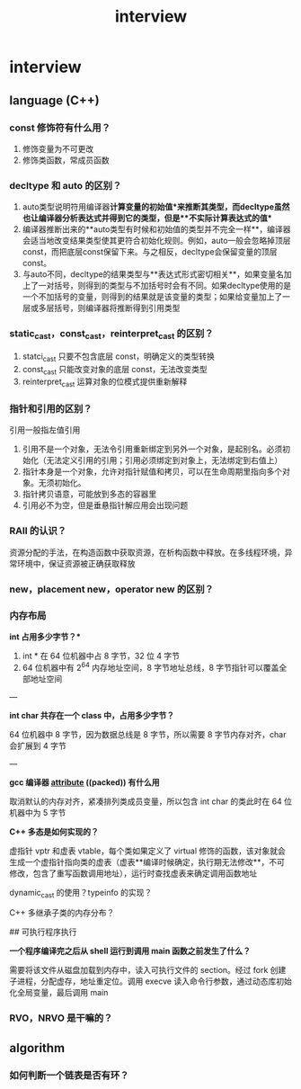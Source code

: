:PROPERTIES:
:ID:       33B0FF9E-3C76-4090-98EF-6A8270D8379D
:END:
#+title: interview

* interview

** language (C++)

*** const 修饰符有什么用？

1. 修饰变量为不可更改
2. 修饰类函数，常成员函数

*** decltype 和 auto 的区别？

1. auto类型说明符用编译器**计算变量的初始值**来推断其类型，而decltype虽然也让编译器分析表达式并得到它的类型，但是**不实际计算表达式的值**
2. 编译器推断出来的**auto类型有时候和初始值的类型并不完全一样**，编译器会适当地改变结果类型使其更符合初始化规则。例如，auto一般会忽略掉顶层const，而把底层const保留下来。与之相反，decltype会保留变量的顶层const。
3. 与auto不同，decltype的结果类型与**表达式形式密切相关**，如果变量名加上了一对括号，则得到的类型与不加括号时会有不同。如果decltype使用的是一个不加括号的变量，则得到的结果就是该变量的类型；如果给变量加上了一层或多层括号，则编译器将推断得到引用类型

*** static_cast，const_cast，reinterpret_cast 的区别？

1. statci_cast 只要不包含底层 const，明确定义的类型转换
2. const_cast 只能改变对象的底层 const，无法改变类型
3. reinterpret_cast 运算对象的位模式提供重新解释

*** 指针和引用的区别？

引用一般指左值引用

1. 引用不是一个对象，无法令引用重新绑定到另外一个对象，是起别名。必须初始化（无法定义引用的引用；引用必须绑定到对象上，无法绑定到右值上）
2. 指针本身是一个对象，允许对指针赋值和拷贝，可以在生命周期里指向多个对象。无须初始化。
3. 指针拷贝语意，可能放到多态的容器里
3. 引用必不为空，但是垂悬指针解应用会出现问题

*** RAII 的认识？

资源分配的手法，在构造函数中获取资源，在析构函数中释放。在多线程环境，异常环境中，保证资源被正确获取释放

*** new，placement new，operator new 的区别？

*** 内存布局

**int* 占用多少字节？**

1. int * 在 64 位机器中占 8 字节，32 位 4 字节
2. 64 位机器中有 2^64 内存地址空间，8 字节地址总线，8 字节指针可以覆盖全部地址空间

---

**int char 共存在一个 class 中，占用多少字节？**

64 位机器中 8 字节，因为数据总线是 8 字节，所以需要 8 字节内存对齐，char 会扩展到 4 字节

---

**gcc 编译器 __attribute__ ((packed)) 有什么用**

取消默认的内存对齐，紧凑排列类成员变量，所以包含 int char 的类此时在 64 位机器中为 5 字节


**C++ 多态是如何实现的？**

虚指针 vptr 和虚表 vtable，每个类如果定义了 virtual 修饰的函数，该对象就会生成一个虚指针指向类的虚表（虚表**编译时候确定，执行期无法修改**，不可修改，包含了重写函数调用地址），运行时查找虚表来确定调用函数地址

dynamic_cast 的使用？typeinfo 的实现？

C++ 多继承子类的内存分布？


## 可执行程序执行

**一个程序编译完之后从 shell 运行到调用 main 函数之前发生了什么？**

需要将该文件从磁盘加载到内存中，读入可执行文件的 section。经过 fork 创建子进程，分配虚存，地址重定位。调用 execve 读入命令行参数，通过动态库初始化全局变量，最后调用 main

*** RVO，NRVO 是干嘛的？

** algorithm

*** 如何判断一个链表是否有环？
